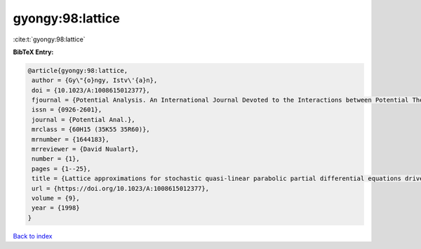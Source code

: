 gyongy:98:lattice
=================

:cite:t:`gyongy:98:lattice`

**BibTeX Entry:**

.. code-block:: bibtex

   @article{gyongy:98:lattice,
    author = {Gy\"{o}ngy, Istv\'{a}n},
    doi = {10.1023/A:1008615012377},
    fjournal = {Potential Analysis. An International Journal Devoted to the Interactions between Potential Theory, Probability Theory, Geometry and Functional Analysis},
    issn = {0926-2601},
    journal = {Potential Anal.},
    mrclass = {60H15 (35K55 35R60)},
    mrnumber = {1644183},
    mrreviewer = {David Nualart},
    number = {1},
    pages = {1--25},
    title = {Lattice approximations for stochastic quasi-linear parabolic partial differential equations driven by space-time white noise. {I}},
    url = {https://doi.org/10.1023/A:1008615012377},
    volume = {9},
    year = {1998}
   }

`Back to index <../By-Cite-Keys.rst>`_
